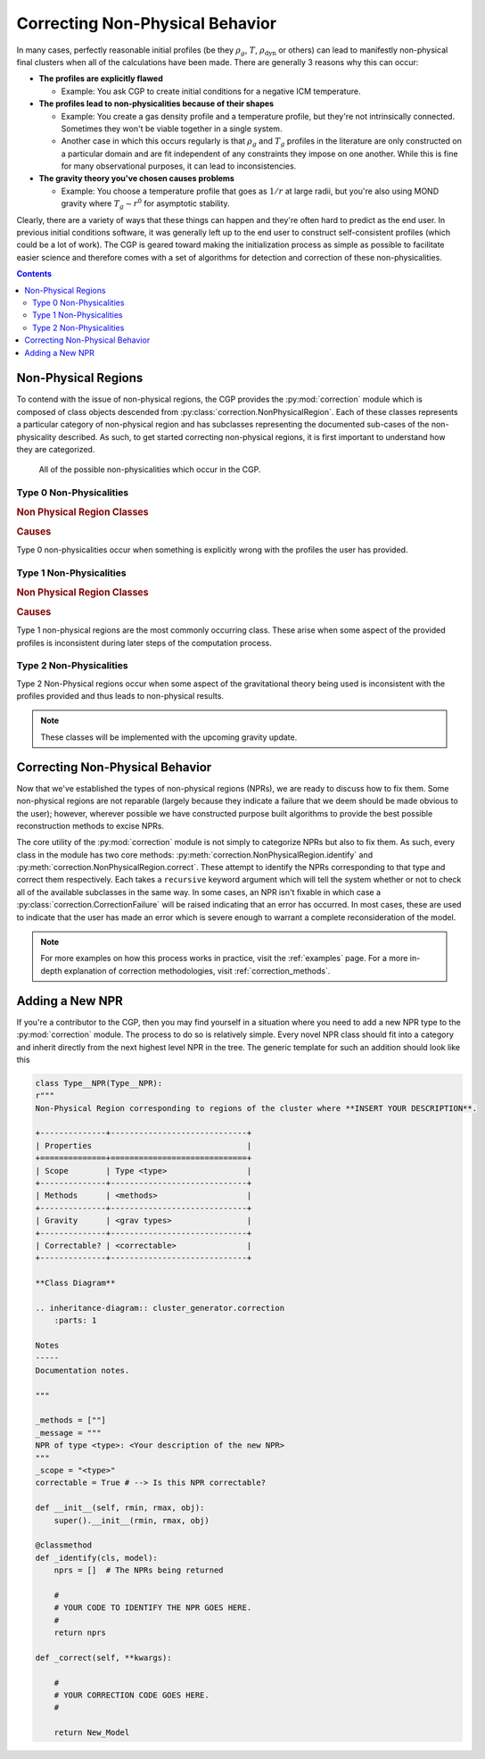 .. _correction:

Correcting Non-Physical Behavior
================================

In many cases, perfectly reasonable initial profiles (be they :math:`\rho_g`, :math:`T`, :math:`\rho_{\mathrm{dyn}}` or others)
can lead to manifestly non-physical final clusters when all of the calculations have been made. There are generally 3 reasons why
this can occur:

- **The profiles are explicitly flawed**

  - Example: You ask CGP to create initial conditions for a negative ICM temperature.

- **The profiles lead to non-physicalities because of their shapes**

  - Example: You create a gas density profile and a temperature profile, but they're not intrinsically connected. Sometimes they
    won't be viable together in a single system.

  - Another case in which this occurs regularly is that :math:`\rho_g` and :math:`T_g` profiles in the literature are only constructed
    on a particular domain and are fit independent of any constraints they impose on one another. While this is fine for many observational
    purposes, it can lead to inconsistencies.

- **The gravity theory you've chosen causes problems**

  - Example: You choose a temperature profile that goes as :math:`1/r` at large radii, but you're also using MOND gravity where
    :math:`T_g \sim r^0` for asymptotic stability.

Clearly, there are a variety of ways that these things can happen and they're often hard to predict as the end user. In previous
initial conditions software, it was generally left up to the end user to construct self-consistent profiles (which could be a lot of work).
The CGP is geared toward making the initialization process as simple as possible to facilitate easier science and therefore
comes with a set of algorithms for detection and correction of these non-physicalities.

.. raw:: html

   <hr style="height:10px;background-color:black">

.. contents::


.. raw:: html

   <hr style="height:10px;background-color:black">

Non-Physical Regions
--------------------

To contend with the issue of non-physical regions, the CGP provides the :py:mod:`correction` module which is composed of
class objects descended from :py:class:`correction.NonPhysicalRegion`. Each of these classes represents a particular category of
non-physical region and has subclasses representing the documented sub-cases of the non-physicality described. As such, to get
started correcting non-physical regions, it is first important to understand how they are categorized.\

.. figure:: _images/diagrams/non-physical.drawio.png
    :alt: Non-physicalities diagram.

    All of the possible non-physicalities which occur in the CGP.


Type 0 Non-Physicalities
''''''''''''''''''''''''

.. inheritance-diagram:: cluster_generator.correction.Type0aNPR cluster_generator.correction.Type0bNPR cluster_generator.correction.Type0cNPR
    :parts: 1

.. rubric:: Non Physical Region Classes

.. py:currentmodule:: correction

.. autosummary::
    :template: class.rst

    Type0NPR
    Type0aNPR
    Type0bNPR
    Type0cNPR

.. rubric:: Causes

Type 0 non-physicalities occur when something is explicitly wrong with the profiles the user has provided.

.. tab-set::

    .. tab-item:: From :math:`\rho_g + T_g`

        If the density profile is found to be negative, then it will result in a :py:class:`correction.Type0bNPR` instance. If
        the temperature profile is inconsistent, then it will result in a :py:class:`correction.Type0aNPR`.

    .. tab-item:: From :math:`\rho_g + \rho_{\mathrm{dyn}}`

        A :py:class:`correction.Type0bNPR` occurs if any of the following happen:

        - :math:`\rho_g < 0`
        - :math:`\rho_{\mathrm{dyn}} < 0`
        - :math:`\rho_g > \rho_{\mathrm{dyn}}`

    .. tab-item:: From :math:`\rho_g + S_g`

        The :math:`\rho_g + S_g` approach is entirely equivalent to the :math:`\rho_g+T_g` approach. Given that
        If the density profile is found to be negative, then it will result in a :py:class:`correction.Type0bNPR` instance. If
        the entropy profile is inconsistent, then it will result in a :py:class:`correction.Type0aNPR`.

    .. tab-item:: Without gas

        A :py:class:`correction.Type0bNPR` arises if the input density profile is negative.


Type 1 Non-Physicalities
''''''''''''''''''''''''

.. inheritance-diagram:: cluster_generator.correction.Type1aNPR
    :parts: 1

.. rubric:: Non Physical Region Classes

.. py:currentmodule:: correction

.. autosummary::
    :template: class.rst

    Type1NPR
    Type1aNPR

.. rubric:: Causes

Type 1 non-physical regions are the most commonly occurring class. These arise when some aspect of the provided profiles
is inconsistent during later steps of the computation process.

.. tab-set::

    .. tab-item:: From :math:`\rho_g + T_g`

        .. note::

            The :math:`\rho_g + T_g` approach is the most temperamental of the generation approaches; however it is also
            the most useful for matching observational properties of clusters. We therefore encourage every user to understand
            the non-physicalities described in this section.

        In the :math:`\rho_g + T_g` approach, temperature and density profiles are provided from which HSE is used to determine the gravitational field. From
        the field, we can finally determine the dynamical mass. If both :math:`\rho_g, T_g` are self-consistent, then the gravitational field follows from HSE as

        .. math::

            \nabla \Phi = \frac{-k_b T}{m_p \eta} \left[\frac{d\ln(\rho_g)}{dr} + \frac{d\ln(T)}{dr} \right].

        If **both profiles are monotonically decreasing**, then :math:`\nabla \Phi > 0` which is consistent. The criterion for a non-physicality is (by Gauss' Law) that
        :math:`\nabla \Phi > 0`. Therefore, an inconsistency arises if the derivative factor of the expression is non-negative.

        .. admonition:: Type 1 Non-Physicalities

            There are three Type 1 non-physicalities which can arise in this case:

            - **Type 1a-1**: :math:`\nabla_r \rho_g > 0` and :math:`|\nabla_r \ln(T_g)| < |\nabla_r \ln(\rho_g)|`. (The density is increasing too fast)
            - **Type 1a-2**: :math:`\nabla_r T_g > 0` and :math:`|\nabla_r \ln(T_g)| > |\nabla_r \ln(\rho_g)|`. (The temperature is increasing too fast)
            - **Type 1a-3**: :math:`\nabla_r T_g > 0` and :math:`\nabla_r \rho_g > 0`.

        Of these, Type 1a-2 is by far the most common because in **cool-core clusters**, the temperature gradient does go positive and therefore must be
        limited.


    .. tab-item:: From :math:`\rho_g + \rho_{\mathrm{dyn}}`

        The :math:`\rho_g + \rho_{\mathrm{dyn}}` approach is almost entirely self consistent. Only Type 0 non-physicalities occur
        in this case.


    .. tab-item:: From :math:`\rho_g + S_g`

        The :math:`\rho_g + S_g` approach is entirely equivalent to the :math:`\rho_g+S_g` approach. Given that

        .. math::

            S(r) = k_bT_g(r)n_e(r)^{-2/3},

        A temperature profile is immediately specified which must meet all of the criteria for the temperature profile in the :math:`\rho_g + T_g` approach.

    .. tab-item:: Without gas

        This approach is entirely self-consistent as long as the density profile provided is physical.


Type 2 Non-Physicalities
''''''''''''''''''''''''

Type 2 Non-Physical regions occur when some aspect of the gravitational theory being used is inconsistent with the
profiles provided and thus leads to non-physical results.

.. note::

    These classes will be implemented with the upcoming gravity update.

.. raw:: html

   <hr style="height:10px;background-color:black">

Correcting Non-Physical Behavior
--------------------------------

Now that we've established the types of non-physical regions (NPRs), we are ready to discuss how to fix them. Some non-physical regions
are not reparable (largely because they indicate a failure that we deem should be made obvious to the user); however, wherever possible we
have constructed purpose built algorithms to provide the best possible reconstruction methods to excise NPRs.

The core utility of the :py:mod:`correction` module is not simply to categorize NPRs but also to fix them. As such, every
class in the module has two core methods: :py:meth:`correction.NonPhysicalRegion.identify` and :py:meth:`correction.NonPhysicalRegion.correct`. These
attempt to identify the NPRs corresponding to that type and correct them respectively. Each takes a ``recursive`` keyword argument which will tell
the system whether or not to check all of the available subclasses in the same way. In some cases, an NPR isn't fixable in which case a :py:class:`correction.CorrectionFailure` will
be raised indicating that an error has occurred. In most cases, these are used to indicate that the user has made an error which is severe enough to warrant a complete reconsideration
of the model.

.. note::

    For more examples on how this process works in practice, visit the :ref:`examples` page. For a more in-depth explanation of
    correction methodologies, visit :ref:`correction_methods`.

Adding a New NPR
----------------

If you're a contributor to the CGP, then you may find yourself in a situation where you need to add a new NPR type to the
:py:mod:`correction` module. The process to do so is relatively simple. Every novel NPR class should fit into a category and
inherit directly from the next highest level NPR in the tree. The generic template for such an addition should look like this

.. code-block:: python

    class Type__NPR(Type__NPR):
    r"""
    Non-Physical Region corresponding to regions of the cluster where **INSERT YOUR DESCRIPTION**.

    +--------------+-----------------------------+
    | Properties                                 |
    +==============+=============================+
    | Scope        | Type <type>                 |
    +--------------+-----------------------------+
    | Methods      | <methods>                   |
    +--------------+-----------------------------+
    | Gravity      | <grav types>                |
    +--------------+-----------------------------+
    | Correctable? | <correctable>               |
    +--------------+-----------------------------+

    **Class Diagram**

    .. inheritance-diagram:: cluster_generator.correction
        :parts: 1

    Notes
    -----
    Documentation notes.

    """

    _methods = [""]
    _message = """
    NPR of type <type>: <Your description of the new NPR>
    """
    _scope = "<type>"
    correctable = True # --> Is this NPR correctable?

    def __init__(self, rmin, rmax, obj):
        super().__init__(rmin, rmax, obj)

    @classmethod
    def _identify(cls, model):
        nprs = []  # The NPRs being returned

        #
        # YOUR CODE TO IDENTIFY THE NPR GOES HERE.
        #
        return nprs

    def _correct(self, **kwargs):

        #
        # YOUR CORRECTION CODE GOES HERE.
        #

        return New_Model
